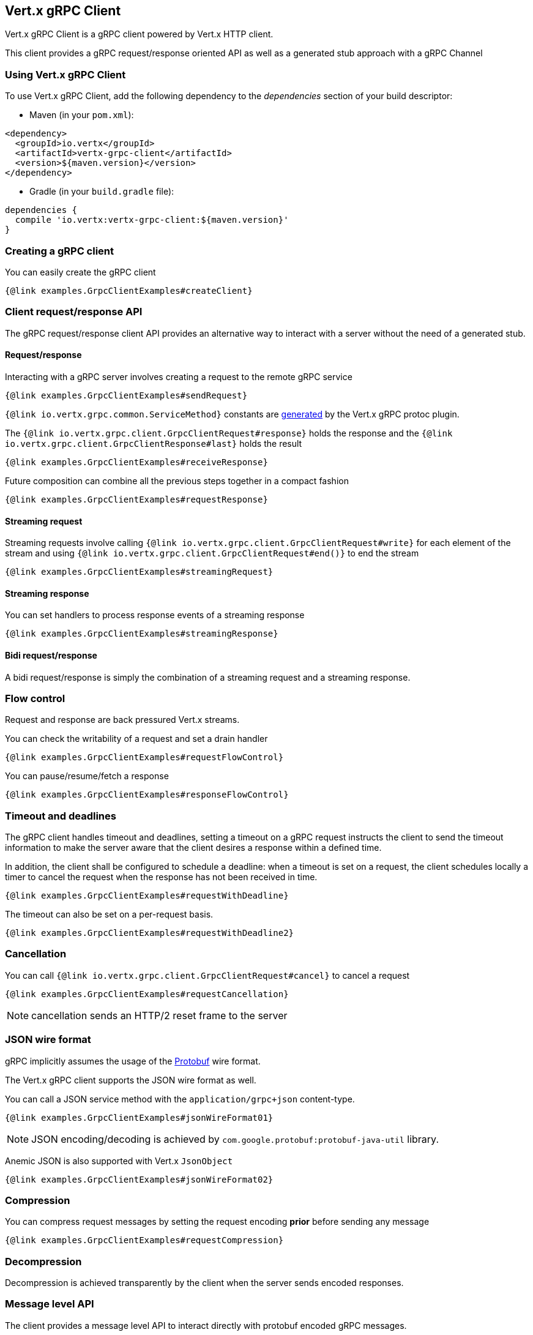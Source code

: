 == Vert.x gRPC Client

Vert.x gRPC Client is a gRPC client powered by Vert.x HTTP client.

This client provides a gRPC request/response oriented API as well as a generated stub approach with a gRPC Channel

=== Using Vert.x gRPC Client

To use Vert.x gRPC Client, add the following dependency to the _dependencies_ section of your build descriptor:

* Maven (in your `pom.xml`):

[source,xml,subs="+attributes"]
----
<dependency>
  <groupId>io.vertx</groupId>
  <artifactId>vertx-grpc-client</artifactId>
  <version>${maven.version}</version>
</dependency>
----

* Gradle (in your `build.gradle` file):

[source,groovy,subs="+attributes"]
----
dependencies {
  compile 'io.vertx:vertx-grpc-client:${maven.version}'
}
----

=== Creating a gRPC client

You can easily create the gRPC client

[source,java]
----
{@link examples.GrpcClientExamples#createClient}
----

=== Client request/response API

The gRPC request/response client API provides an alternative way to interact with a server without the need of a generated stub.

==== Request/response

Interacting with a gRPC server involves creating a request to the remote gRPC service

[source,java]
----
{@link examples.GrpcClientExamples#sendRequest}
----

`{@link io.vertx.grpc.common.ServiceMethod}` constants are <<ServiceMethodConstants,generated>> by the Vert.x gRPC protoc plugin.

The `{@link io.vertx.grpc.client.GrpcClientRequest#response}` holds the response and the
`{@link io.vertx.grpc.client.GrpcClientResponse#last}` holds the result

[source,java]
----
{@link examples.GrpcClientExamples#receiveResponse}
----

Future composition can combine all the previous steps together in a compact fashion

[source,java]
----
{@link examples.GrpcClientExamples#requestResponse}
----

==== Streaming request

Streaming requests involve calling `{@link io.vertx.grpc.client.GrpcClientRequest#write}` for each element of the stream
and using `{@link io.vertx.grpc.client.GrpcClientRequest#end()}` to end the stream

[source,java]
----
{@link examples.GrpcClientExamples#streamingRequest}
----

==== Streaming response

You can set handlers to process response events of a streaming response

[source,java]
----
{@link examples.GrpcClientExamples#streamingResponse}
----

==== Bidi request/response

A bidi request/response is simply the combination of a streaming request and a streaming response.

=== Flow control

Request and response are back pressured Vert.x streams.

You can check the writability of a request and set a drain handler

[source,java]
----
{@link examples.GrpcClientExamples#requestFlowControl}
----

You can pause/resume/fetch a response

[source,java]
----
{@link examples.GrpcClientExamples#responseFlowControl}
----

=== Timeout and deadlines

The gRPC client handles timeout and deadlines, setting a timeout on a gRPC request instructs the client to send the timeout
information to make the server aware that the client desires a response within a defined time.

In addition, the client shall be configured to schedule a deadline: when a timeout is set on a request, the client schedules
locally a timer to cancel the request when the response has not been received in time.

[source,java]
----
{@link examples.GrpcClientExamples#requestWithDeadline}
----

The timeout can also be set on a per-request basis.

[source,java]
----
{@link examples.GrpcClientExamples#requestWithDeadline2}
----

=== Cancellation

You can call `{@link io.vertx.grpc.client.GrpcClientRequest#cancel}` to cancel a request

[source,java]
----
{@link examples.GrpcClientExamples#requestCancellation}
----

NOTE: cancellation sends an HTTP/2 reset frame to the server

=== JSON wire format

gRPC implicitly assumes the usage of the https://protobuf.dev[Protobuf] wire format.

The Vert.x gRPC client supports the JSON wire format as well.

You can call a JSON service method with the `application/grpc+json` content-type.

[source,java]
----
{@link examples.GrpcClientExamples#jsonWireFormat01}
----

NOTE: JSON encoding/decoding is achieved by `com.google.protobuf:protobuf-java-util` library.

Anemic JSON is also supported with Vert.x `JsonObject`

[source,java]
----
{@link examples.GrpcClientExamples#jsonWireFormat02}
----

=== Compression

You can compress request messages by setting the request encoding *prior* before sending any message

[source,java]
----
{@link examples.GrpcClientExamples#requestCompression}
----

=== Decompression

Decompression is achieved transparently by the client when the server sends encoded responses.

=== Message level API

The client provides a message level API to interact directly with protobuf encoded gRPC messages.

TIP: the client message level API can be used with the server message level API to write a gRPC reverse proxy

Such API is useful when you are not interested in the content of the messages, and instead you want to forward them to
another service, e.g. you are writing a proxy.

[source,java]
----
{@link examples.GrpcClientExamples#protobufLevelAPI}
----

You can also set a `messageHandler` to handle `{@link io.vertx.grpc.common.GrpcMessage}`, such messages preserve the server encoding.

[source,java]
----
{@link examples.GrpcClientExamples#messageLevelAPI}
----

The `{@link io.vertx.grpc.client.GrpcClientRequest#writeMessage}` and `{@link io.vertx.grpc.client.GrpcClientRequest#endMessage}` will
handle the message encoding:

- when the message uses the response encoding, the message is sent as is
- when the message uses a different encoding, it will be encoded, e.g. compressed or uncompressed

=== Client stub API

In addition to the request/response API, the Vert.x gRPC protoc plugin idiomatic service clients.

A client wraps a `GrpcClient` and provides Vert.x idiomatic API to interact with the service

[source,java]
----
{@link examples.GrpcClientExamples#createClientStub}
----

You can also specify the JSON wire format when creating a stub

[source,java]
----
{@link examples.GrpcClientExamples#createClientStubJson}
----

The client will send `application/grpc+json` requests.

==== Unary services

Unary services returns a Vert.x `Future`

[source,java]
----
{@link examples.GrpcClientExamples#unaryStub}
----
==== Streaming requests

Streaming requests use a lambda passed a Vert.x `WriteStream` of messages sent to the service

[source,java]
----
{@link examples.GrpcClientExamples#streamingRequestStub}
----

==== Streaming responses

Streaming responses get a Vert.x `ReadStream` of messages sent by the service

[source,java]
----
{@link examples.GrpcClientExamples#streamingResponseStub}
----
